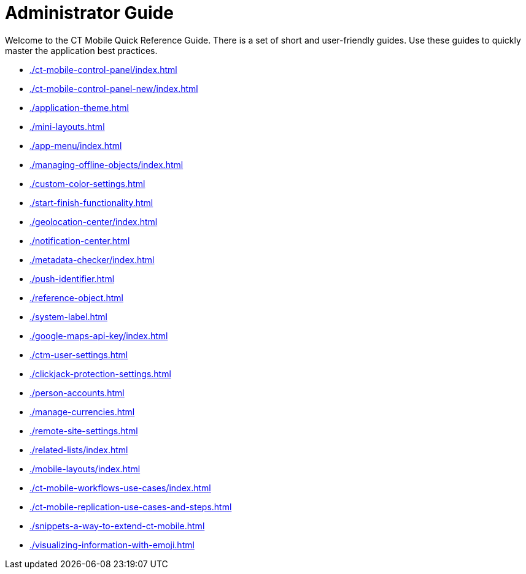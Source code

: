 = Administrator Guide

Welcome to the CT Mobile Quick Reference Guide. There is a set of short and user-friendly guides. Use these guides to quickly master the application best practices.

* xref:./ct-mobile-control-panel/index.adoc[]
* xref:./ct-mobile-control-panel-new/index.adoc[]
* xref:./application-theme.adoc[]
* xref:./mini-layouts.adoc[]
* xref:./app-menu/index.adoc[]
* xref:./managing-offline-objects/index.adoc[]
* xref:./custom-color-settings.adoc[]
* xref:./start-finish-functionality.adoc[]
* xref:./geolocation-center/index.adoc[]
* xref:./notification-center.adoc[]
* xref:./metadata-checker/index.adoc[]
* xref:./push-identifier.adoc[]
* xref:./reference-object.adoc[]
* xref:./system-label.adoc[]
* xref:./google-maps-api-key/index.adoc[]
* xref:./ctm-user-settings.adoc[]
* xref:./clickjack-protection-settings.adoc[]
* xref:./person-accounts.adoc[]
* xref:./manage-currencies.adoc[]
* xref:./remote-site-settings.adoc[]
* xref:./related-lists/index.adoc[]
* xref:./mobile-layouts/index.adoc[]
* xref:./ct-mobile-workflows-use-cases/index.adoc[]
* xref:./ct-mobile-replication-use-cases-and-steps.adoc[]
* xref:./snippets-a-way-to-extend-ct-mobile.adoc[]
* xref:./visualizing-information-with-emoji.adoc[]